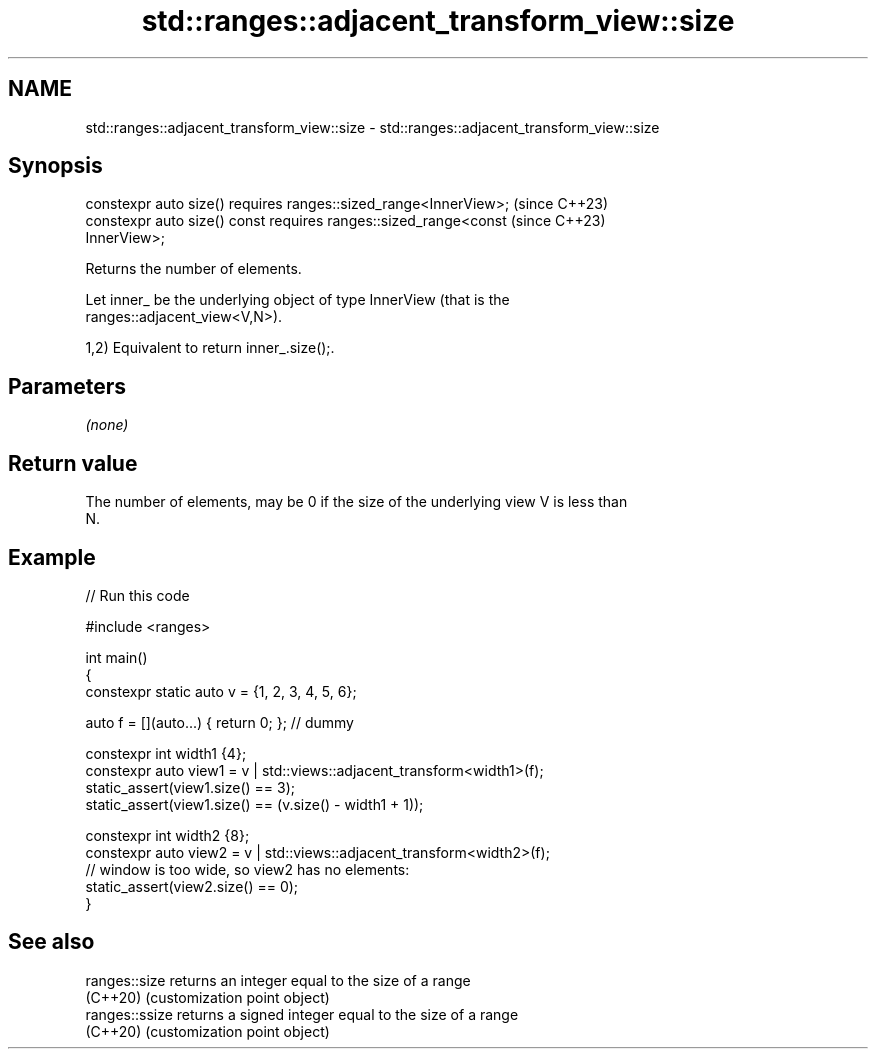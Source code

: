 .TH std::ranges::adjacent_transform_view::size 3 "2024.06.10" "http://cppreference.com" "C++ Standard Libary"
.SH NAME
std::ranges::adjacent_transform_view::size \- std::ranges::adjacent_transform_view::size

.SH Synopsis
   constexpr auto size() requires ranges::sized_range<InnerView>;         (since C++23)
   constexpr auto size() const requires ranges::sized_range<const         (since C++23)
   InnerView>;

   Returns the number of elements.

   Let inner_ be the underlying object of type InnerView (that is the
   ranges::adjacent_view<V,N>).

   1,2) Equivalent to return inner_.size();.

.SH Parameters

   \fI(none)\fP

.SH Return value

   The number of elements, may be 0 if the size of the underlying view V is less than
   N.

.SH Example


// Run this code

 #include <ranges>

 int main()
 {
     constexpr static auto v = {1, 2, 3, 4, 5, 6};

     auto f = [](auto...) { return 0; }; // dummy

     constexpr int width1 {4};
     constexpr auto view1 = v | std::views::adjacent_transform<width1>(f);
     static_assert(view1.size() == 3);
     static_assert(view1.size() == (v.size() - width1 + 1));

     constexpr int width2 {8};
     constexpr auto view2 = v | std::views::adjacent_transform<width2>(f);
     // window is too wide, so view2 has no elements:
     static_assert(view2.size() == 0);
 }

.SH See also

   ranges::size  returns an integer equal to the size of a range
   (C++20)       (customization point object)
   ranges::ssize returns a signed integer equal to the size of a range
   (C++20)       (customization point object)
